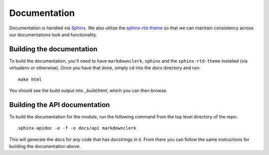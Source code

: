 Documentation
=============

Documentation is handled via `Sphinx <http://www.sphinx-doc.org/en/stable/>`_.
We also utilize the `sphinx-rtd-theme <http://read-the-docs.readthedocs.io/en/latest/theme.html>`_
so that we can maintain consistency across our documentations look and functionality.

Building the documentation
--------------------------

To build the documentation, you'll need to have ``markdownclerk``, ``sphinx`` and the
``sphinx-rtd-theme`` installed (via virtualenv or otherwise). Once you have that
done, simply cd into the *docs* directory and run::

   make html

You should see the build output into *_build/html*, which you can then browse.

Building the API documentation
------------------------------

To build the documentation for the module, run the following command from the
top level directory of the repo::

   sphinx-apidoc -e -f -o docs/api markdownclerk

This will generate the docs for any code that has docstrings in it. From there
you can follow the same instructions for building the documentation above.

.. links go below here
.. _Sphinx: http://www.sphinx-doc.org/en/stable/
.. _sphinx-rtd-theme: http://read-the-docs.readthedocs.io/en/latest/theme.html
